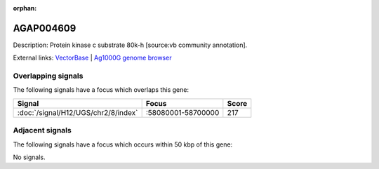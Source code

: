 :orphan:

AGAP004609
=============





Description: Protein kinase c substrate 80k-h [source:vb community annotation].

External links:
`VectorBase <https://www.vectorbase.org/Anopheles_gambiae/Gene/Summary?g=AGAP004609>`_ |
`Ag1000G genome browser <https://www.malariagen.net/apps/ag1000g/phase1-AR3/index.html?genome_region=2R:58356459-58358680#genomebrowser>`_

Overlapping signals
-------------------

The following signals have a focus which overlaps this gene:



.. cssclass:: table-hover
.. csv-table::
    :widths: auto
    :header: Signal,Focus,Score

    :doc:`/signal/H12/UGS/chr2/8/index`,":58080001-58700000",217
    



Adjacent signals
----------------

The following signals have a focus which occurs within 50 kbp of this gene:



No signals.


